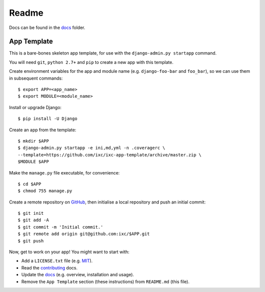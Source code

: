 Readme
======

Docs can be found in the `docs <docs/index.md>`__ folder.

App Template
------------

This is a bare-bones skeleton app template, for use with the
``django-admin.py startapp`` command.

You will need ``git``, ``python 2.7+`` and ``pip`` to create a new app
with this template.

Create environment variables for the app and module name (e.g.
``django-foo-bar`` and ``foo_bar``), so we can use them in subsequent
commands:

::

    $ export APP=<app_name>
    $ export MODULE=<module_name>

Install or upgrade Django:

::

    $ pip install -U Django

Create an app from the template:

::

    $ mkdir $APP
    $ django-admin.py startapp -e ini,md,yml -n .coveragerc \
    --template=https://github.com/ixc/ixc-app-template/archive/master.zip \
    $MODULE $APP

Make the ``manage.py`` file executable, for convenience:

::

    $ cd $APP
    $ chmod 755 manage.py

Create a remote repository on `GitHub <https://github.com>`__, then
initialise a local repository and push an initial commit:

::

    $ git init
    $ git add -A
    $ git commit -m 'Initial commit.'
    $ git remote add origin git@github.com:ixc/$APP.git
    $ git push

Now, get to work on your app! You might want to start with:

-  Add a ``LICENSE.txt`` file (e.g.
   `MIT <http://choosealicense.com/licenses/mit/>`__).
-  Read the `contributing <docs/contributing.md>`__ docs.
-  Update the `docs <docs/index.md>`__ (e.g. overview, installation and
   usage).
-  Remove the ``App Template`` section (these instructions) from
   ``README.md`` (this file).


